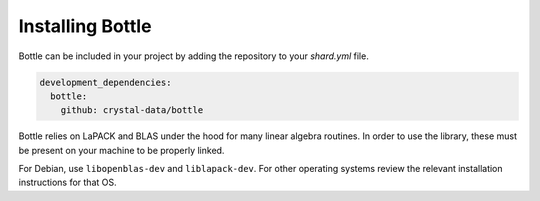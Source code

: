 *****************
Installing Bottle
*****************

Bottle can be included in your project by adding the repository to your
`shard.yml` file.

.. code-block:: crystal

    development_dependencies:
      bottle:
        github: crystal-data/bottle

Bottle relies on LaPACK and BLAS under the hood for many linear algebra routines.
In order to use the library, these must be present on your machine to be properly
linked.

For Debian, use ``libopenblas-dev`` and ``liblapack-dev``. For other operating systems review the relevant
installation instructions for that OS.
